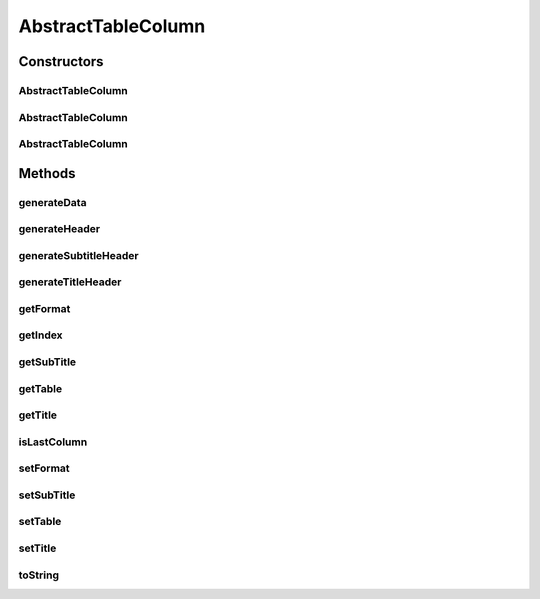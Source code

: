 AbstractTableColumn
===================

.. java:package:: org.cloudsimplus.builders.tables
   :noindex:

.. java:type:: public abstract class AbstractTableColumn implements TableColumn

   A column of a table to be generated using a \ :java:ref:`Table`\  class.

   :author: Manoel Campos da Silva Filho

Constructors
------------
AbstractTableColumn
^^^^^^^^^^^^^^^^^^^

.. java:constructor:: public AbstractTableColumn(Table table, String title)
   :outertype: AbstractTableColumn

   Creates a column with a specific title.

   :param table: The table that the column belongs to.
   :param title: The column title.

AbstractTableColumn
^^^^^^^^^^^^^^^^^^^

.. java:constructor:: public AbstractTableColumn(String title, String subTitle)
   :outertype: AbstractTableColumn

   Creates a column with a specific title and sub-title.

   :param title: The column title.
   :param subTitle: The column sub-title.

AbstractTableColumn
^^^^^^^^^^^^^^^^^^^

.. java:constructor:: public AbstractTableColumn(Table table, String title, String subTitle)
   :outertype: AbstractTableColumn

   Creates a column with a specific title and sub-title for a given table.

   :param title: The column title.
   :param subTitle: The column sub-title.

Methods
-------
generateData
^^^^^^^^^^^^

.. java:method:: @Override public String generateData(Object data)
   :outertype: AbstractTableColumn

   Generates the string that represents the data of the column, formatted according to the \ :java:ref:`format <getFormat()>`\ .

   :param data: The data of the column to be formatted
   :return: a string containing the formatted column data

generateHeader
^^^^^^^^^^^^^^

.. java:method:: protected abstract String generateHeader(String str)
   :outertype: AbstractTableColumn

   Generates a header for the column, either for the title or subtitle header.

   :param str: header title or subtitle
   :return: the generated header string

generateSubtitleHeader
^^^^^^^^^^^^^^^^^^^^^^

.. java:method:: @Override public String generateSubtitleHeader()
   :outertype: AbstractTableColumn

generateTitleHeader
^^^^^^^^^^^^^^^^^^^

.. java:method:: @Override public String generateTitleHeader()
   :outertype: AbstractTableColumn

getFormat
^^^^^^^^^

.. java:method:: @Override public String getFormat()
   :outertype: AbstractTableColumn

   :return: The format to be used to display the content of the column, according to the \ :java:ref:`String.format(java.lang.String,java.lang.Object...)`\  (optional).

getIndex
^^^^^^^^

.. java:method:: protected int getIndex()
   :outertype: AbstractTableColumn

   :return: The index of the current column into the column list of the \ :java:ref:`Table <getTable()>`\ .

getSubTitle
^^^^^^^^^^^

.. java:method:: @Override public String getSubTitle()
   :outertype: AbstractTableColumn

   :return: The subtitle to be displayed below the title of the column (optional).

getTable
^^^^^^^^

.. java:method:: @Override public Table getTable()
   :outertype: AbstractTableColumn

   :return: The table that the column belongs to.

getTitle
^^^^^^^^

.. java:method:: @Override public String getTitle()
   :outertype: AbstractTableColumn

   :return: The title to be displayed at the top of the column.

isLastColumn
^^^^^^^^^^^^

.. java:method:: protected boolean isLastColumn()
   :outertype: AbstractTableColumn

   Indicates if the current column is the last one in the column list of the \ :java:ref:`Table <getTable()>`\ .

   :return: true if it is the last column, false otherwise.

setFormat
^^^^^^^^^

.. java:method:: @Override public final AbstractTableColumn setFormat(String format)
   :outertype: AbstractTableColumn

setSubTitle
^^^^^^^^^^^

.. java:method:: @Override public AbstractTableColumn setSubTitle(String subTitle)
   :outertype: AbstractTableColumn

setTable
^^^^^^^^

.. java:method:: @Override public AbstractTableColumn setTable(Table table)
   :outertype: AbstractTableColumn

setTitle
^^^^^^^^

.. java:method:: @Override public AbstractTableColumn setTitle(String title)
   :outertype: AbstractTableColumn

toString
^^^^^^^^

.. java:method:: @Override public String toString()
   :outertype: AbstractTableColumn

